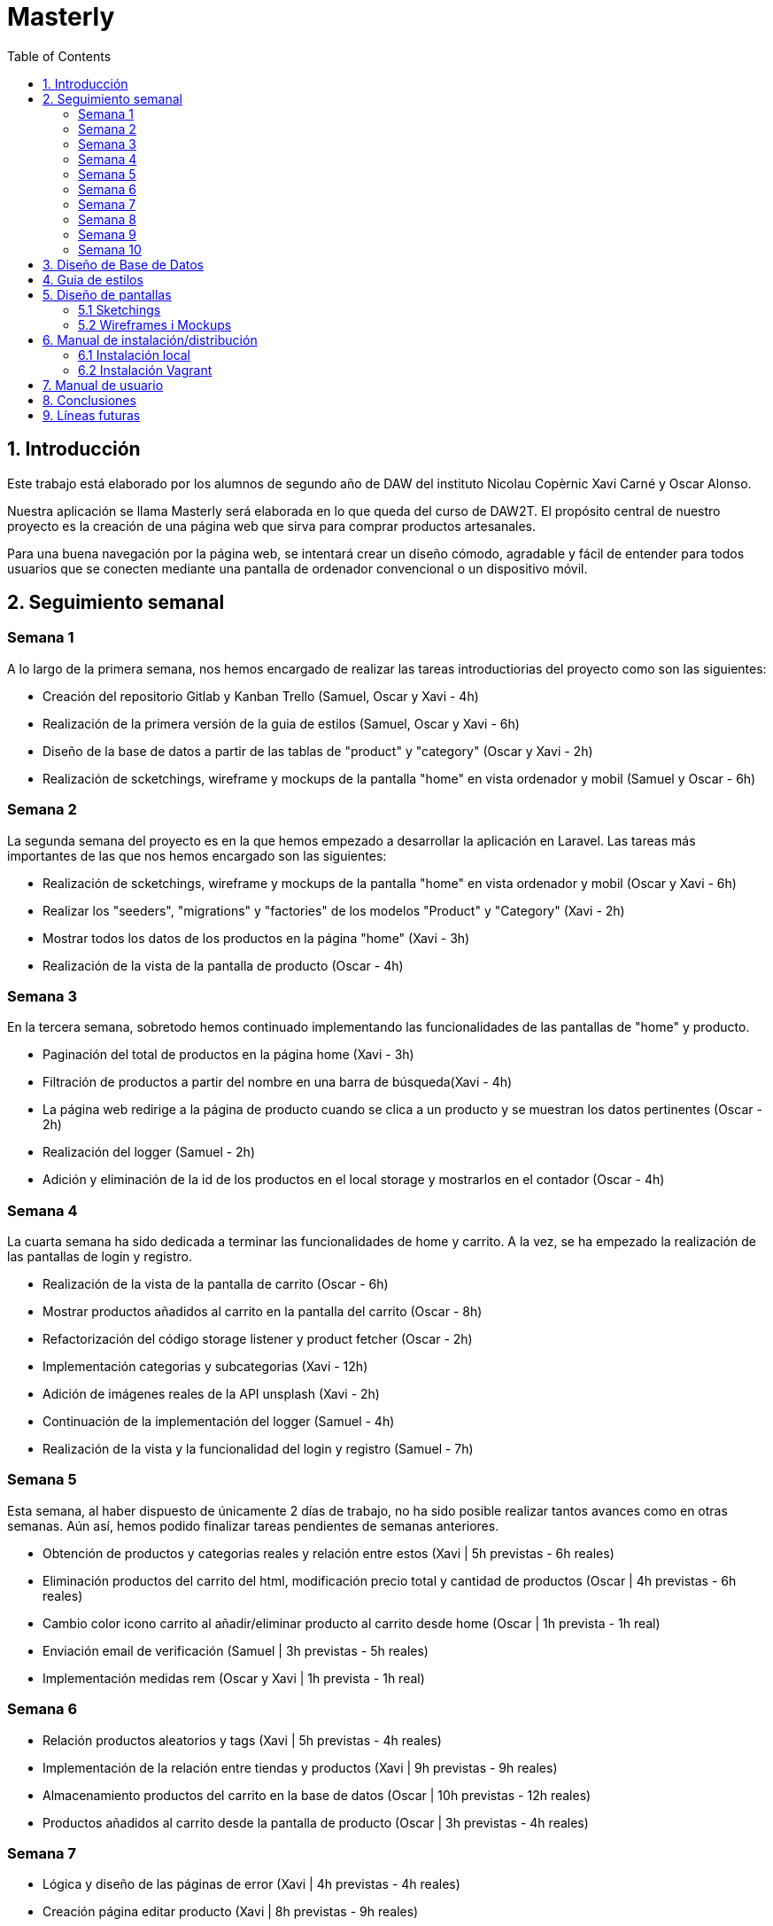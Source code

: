 :toc: left

= Masterly

== 1. Introducción

Este trabajo está elaborado por los alumnos de segundo año de DAW del instituto Nicolau Copèrnic Xavi Carné y Oscar Alonso. 

Nuestra aplicación se llama Masterly será elaborada en lo que queda del curso de DAW2T. El propósito central de nuestro proyecto es la creación de una página web que sirva para comprar productos artesanales.

Para una buena navegación por la página web, se intentará crear un diseño cómodo, agradable y fácil de entender para todos usuarios que se conecten mediante una pantalla de ordenador convencional o un dispositivo móvil.

== 2. Seguimiento semanal

=== Semana 1

A lo largo de la primera semana, nos hemos encargado de realizar las tareas introductiorias del proyecto como son las siguientes:

* Creación del repositorio Gitlab y Kanban Trello (Samuel, Oscar y Xavi - 4h)
* Realización de la primera versión de la guia de estilos (Samuel, Oscar y Xavi - 6h)
* Diseño de la base de datos a partir de las tablas de "product" y "category" (Oscar y Xavi - 2h)
* Realización de scketchings, wireframe y mockups de la pantalla "home" en vista ordenador y mobil (Samuel y Oscar - 6h)

=== Semana 2

La segunda semana del proyecto es en la que hemos empezado a desarrollar la aplicación en Laravel. Las tareas más importantes de las que nos hemos encargado son las siguientes:

* Realización de scketchings, wireframe y mockups de la pantalla "home" en vista ordenador y mobil (Oscar y Xavi - 6h)
* Realizar los "seeders", "migrations" y "factories" de los modelos "Product" y "Category" (Xavi - 2h)
* Mostrar todos los datos de los productos en la página "home" (Xavi - 3h)
* Realización de la vista de la pantalla de producto (Oscar - 4h)

=== Semana 3

En la tercera semana, sobretodo hemos continuado implementando las funcionalidades de las pantallas de "home" y producto.

* Paginación del total de productos en la página home (Xavi - 3h)
* Filtración de productos a partir del nombre en una barra de búsqueda(Xavi - 4h)
* La página web redirige a la página de producto cuando se clica a un producto y se muestran los datos pertinentes (Oscar - 2h)
* Realización del logger (Samuel - 2h)
* Adición y eliminación de la id de los productos en el local storage y mostrarlos en el contador (Oscar - 4h)

=== Semana 4

La cuarta semana ha sido dedicada a terminar las funcionalidades de home y carrito. A la vez, se ha empezado la realización de las pantallas de login y registro.

* Realización de la vista de la pantalla de carrito (Oscar - 6h)
* Mostrar productos añadidos al carrito en la pantalla del carrito (Oscar - 8h)
* Refactorización del código storage listener y product fetcher (Oscar - 2h)
* Implementación categorias y subcategorias (Xavi - 12h)
* Adición de imágenes reales de la API unsplash (Xavi - 2h)
* Continuación de la implementación del logger (Samuel - 4h)
* Realización de la vista y la funcionalidad del login y registro (Samuel - 7h)

=== Semana 5

Esta semana, al haber dispuesto de únicamente 2 días de trabajo, no ha sido posible realizar tantos avances como en otras semanas. Aún así, hemos podido finalizar tareas pendientes de semanas anteriores.

* Obtención de productos y categorias reales y relación entre estos (Xavi | 5h previstas - 6h reales)
* Eliminación productos del carrito del html, modificación precio total y cantidad de productos (Oscar | 4h previstas - 6h reales)
* Cambio color icono carrito al añadir/eliminar producto al carrito desde home (Oscar | 1h prevista - 1h real)
* Enviación email de verificación (Samuel | 3h previstas - 5h reales)
* Implementación medidas rem (Oscar y Xavi | 1h prevista - 1h real)

=== Semana 6

* Relación productos aleatorios y tags (Xavi | 5h previstas - 4h reales)
* Implementación de la relación entre tiendas y productos (Xavi | 9h previstas - 9h reales)
* Almacenamiento productos del carrito en la base de datos (Oscar | 10h previstas - 12h reales)
* Productos añadidos al carrito desde la pantalla de producto (Oscar | 3h previstas - 4h reales)

=== Semana 7

* Lógica y diseño de las páginas de error (Xavi | 4h previstas - 4h reales)
* Creación página editar producto (Xavi | 8h previstas - 9h reales)
* Control del carrito en la base de datos al hacer logout (Oscar | 4h previstas - 5h reales)
* Imágen de perfil de usuario por defecto (Oscar | 1h previstas - 2h reales)
* Vista página perfil (Oscar | 3h previstas - 5h reales)

=== Semana 8

* Creación API imágenes (Oscar | 1h previstas - 2h reales)
* Funcionalidad página perfil (Oscar | 3h previstas - 5h reales)
* Seeder imágenes (Oscar | 2h previstas - 10h reales)
* Generación pedidos (Xavi | 10h previstas - 12h reales)

=== Semana 9

* Mostrar imágenes producto desde la API (Oscar | 5h previstas - 7h reales)
* Vista página creación producto (Oscar | 2h previstas - 3h reales)
* Implementación chat y notificaciones (Xavi | 6h previstas - 7h reales)
* Aceptar y denegar pedido (Xavi | 2h previstas - 2h reales)

=== Semana 10

* Creación productos con peticiones a la API (Oscar | 6h previstas - 12h reales)
* Impresión pedido en formato PDF (Oscar | 2h previstas - 2h reales)
* Configuración vagrant en los dos proyectos (Xavi | 5h previstas - 8h reales)
* Creación tests (Xavi | 5h previstas - 8h reales)
* Mejoras finales (Oscar y Xavi | 2h previstas - 2h reales)

== 3. Diseño de Base de Datos

A continuación, se muestra un diagrama en el que se muestra las tablas utilizadas en la aplicación y las relaciones entre ellas.

image::images/bd.png[width=500, align=center, alt=Base de datos]

== 4. Guia de estilos

* https://www.figma.com/file/Oyx955CXRMUT6qIHY3sstl/Masterly?type=design&node-id=0%3A1&t=6IU4oE5tTAsTfiDe-1[Guia de estilos]

== 5. Diseño de pantallas

=== 5.1 Sketchings

==== Landing
image::images/sklanding.jpeg[width=400, align=center, alt=Landing]
==== Home
image::images/skhome.jpeg[width=400, align=center, alt=Home]
==== Detalle producto
image::images/skdetail.jpeg[width=400, align=center, alt=Detalle]
==== Cart
image::images/skcart.jpeg[width=400, align=center, alt=Carrito]
==== Editar producto
image::images/skeditproduct.jpeg[width=400, align=center, alt=EditarProducto]
==== Detalle home mobile
image::images/skmhome.jpeg[width=400, align=center, alt=HomeMobile]
==== Detalle producto mobile
image::images/skmdetail.jpeg[width=400, align=center, alt=DetailMobile]

=== 5.2 Wireframes i Mockups

* https://www.figma.com/file/Oyx955CXRMUT6qIHY3sstl/Masterly?type=design&node-id=1%3A1847&t=RqKqRvqM1sNRmURE-1[Wireframes i Mockups]

== 6. Manual de instalación/distribución

Dispones de dos maneras con las que poder utilizar la aplicación Masterly, mediante tu máquina local o mediante la utilización de entornos Vagrant. (Ambos manuales asumen que has clonado los proyectos Masterly y APImasterly en tu máquina local y que tienes tanto el vagrant como el composer instalados. En caso de no tenerlos, a continuación se listan los enlaces necesarios).

* https://github.com/Xavii22/Masterly[Repositorio Masterly]
* https://github.com/oalonsoo/APIMasterly[Repositorio APIMasterly]
* https://developer.hashicorp.com/vagrant/downloads?product_intent=vagrant[Vagrant]
* https://getcomposer.org/download/[Composer]

=== 6.1 Instalación local

Para instalar las aplicaciones Masterly y APIMasterly en tu máquina local, debes seguir los siguientes pasos:

1 . Primeramente, necesitarás crear el fichero ".env" de los dos proyectos. Para hacer eso, partiendo de la raiz de cada proyecto, dirígete al directorio /src y realiza una copia del archivo llamado ".env.example". Ponle ".env" como nombre a esa copia en los dos casos. Asegúrate de que, al final del archivo ".env" del proyecto Masterly, se encuentran las variables definidas en el archivo ".env.config". En caso de que no se encuentren, copia estas al final del archivo ".env" de Masterly.

2 . Una vez tengas los archivos ".env" en ambos proyectos, deberás modificar los valores de la configuración de la base de datos en el mismo archivo para ajustarse a los valores de tu propia base de datos. Tanto en el proyecto Masterly como en el proyecto APIMasterly, deberás poner como valor "localhost" en la variable "DB_HOST" y tus propias credenciales para conectarte a la base de datos. En caso de no tener la base de datos creada, ejecuta este comando desde una terminal MySQL o un gestor de bases de datos como MySQL Workbench o DBeaver.

`CREATE DATABASE IF NOT EXISTS masterly CHARACTER SET utf8mb4 COLLATE utf8mb4_unicode_ci;`

3 . El siguiente paso consiste en ejecutar el composer de la aplicación Masterly. Para ello, dirígete al directorio /src partiendo de la raiz del proyecto Masterly y ejecuta el siguiente comando en una terminal

`composer install`

4 . Realiza el mismo proceso para la aplicación APIMasterly.

5 . A continuación, dirígete otra vez al directorio /src del proyecto Masterly y ejecuta el siguiente comando para ejecutar la aplicación.

`php artisan serve`

6 . Otra vez, realiza el mismo proceso para la aplicación APIMasterly pero cambiando el puerto de ejecución a un puerto distinto.

`php artisan serve --port=8080`

7 . Vuelve al directorio /src del proyecto Masterly y ejecuta los migrations de la siguiente manera.

`php artisan migrate`

8 . Al finalizar la anterior migración, ejecuta también la migración del proyecto APIMasterly.

9 . Finalmente, vuelve al directorio /src del proyecto Masterly y ejecuta los migrations de la siguiente manera.

`php artisan db:seed`

10 . Si todo se ha ejecutado correctamente, ya puedes visitar la aplicacón Masterly desde la siguiente dirección.

http://localhost:8000

=== 6.2 Instalación Vagrant

Para instalar la aplicaciones Masterly y APIMasterly en su propio entorno de Vagrant respectivamente, debes seguir los siguientes pasos:

1 . Al igual que en la instalación el la máquina local, necesitarás crear el fichero ".env" de los dos proyectos. Para hacer eso, partiendo de la raiz de cada proyecto, dirígete al directorio /src y realiza una copia del archivo llamado ".env.example". Ponle ".env" como nombre a esa copia en los dos casos. Asegúrate de que, al final del archivo ".env" del proyecto Masterly, se encuentran las variables definidas en el archivo ".env.config". En caso de que no se encuentren, copia estas al final del archivo ".env" de Masterly.

image::images/envconf.png[width=1000, align=center, alt=env]

2 . Una vez tengas los archivos ".env" en ambos proyectos, deberás modificar los valores de la configuración de la base de datos en el mismo archivo para ajustarse a los valores de tu propia base de datos. En el caso del proyecto Masterly, deberás poner como valor "localhost" en la variable "DB_HOST". En cambio, en el caso del proyecto "APIMasterly", deberás de poner la dirección IP de la aplicación en la variable "DB_HOST". En ambos archivos, debes de introducir el valor Masterly en la variable "DB_DATABASE", el valor "root" en la variable "DB_USERNAME" y el valor "secret" en la variable DB_PASSWORD.

image::images/dbconf.png[width=200, align=center, alt=env]

3 . El siguiente paso consiste en ejecutar el archivo "Vagrantfile". Para hacer eso, desde una terminal, dirígete al directorio "/vagrant" del proyecto Masterly, el cual se encuentra en la raiz del proyecto. Una vez dentro, ejecuta el siguiente comando, el cual se encarga de crear el entorno vagrant y ejecutar la aplicación. 

`vagrant up`

4 . Una vez en la terminal muestre el mensaje "INFO  Server running on [http://_ip:puerto_]", ejecuta el mismo comando desde el directorio /vagrant del proyecto APIMasterly.

5 . Cuando haya acabado la ejecución del comando anterior, ejecuta los seeders del proyecto Masterly. Para hacer eso, desde una terminal y asegurándote que ambas aplicaciones, dirígete al directorio /vagrant del proyecto Masterly y ejecuta el siguiente comando.

`vagrant ssh -c "cd /var/www/html/masterly/src && php artisan db:seed"`

6 . A continuación, ejecuta el siguiente comando en el directorio /vagrant de ambos proyectos.

`vagrant ssh -c "cd /var/www/html/masterly/src && sudo php artisan storage:link"`

7 . Finalmente, con el fin de poder utilizar la página desde el navegador de tu máquina local Windows, deberás de dirigirte al siguiente archivo "C:\Windows\System32\drivers\etc\hosts". Una vez dentro del archivo, introduce la dirección IP y dominio utilizados en ambos proyectos de la siguiente manera.

image::images/hosts.png[width=200, align=center, alt=Hosts]

8 . Una vez realizados estos pasos, al introducir la url "botiga.com" en un navegador, deberia de mostrarse la aplicación Masterly.

== 7. Manual de usuario

Manual de Usuario - Marketplace "Masterly"

Introducción y Descripción General:
El Marketplace "Masterly" es una plataforma en línea que te permite descubrir y comprar una amplia variedad de productos artesanales. La página principal cuenta con una landing page donde se muestran productos agrupados por tags, los cuales pueden dependiendo de la época del año.

image::images/demolanding.png[width=800, align=center, alt=Landing]

* *Introducción:* Para comenzar, dirígete al header de la página y haz clic en el botón "Login" para iniciar sesión.

image::images/demologin.png[width=100, align=center, alt=Login]

* *Registro y login:* Si no tienes una cuenta, selecciona la opción "Registrarse" y completa los datos requeridos para crear tu cuenta en "Masterly".
Una vez registrado, podrás utilizar tus credenciales para hacer login en futuras visitas.

image::images/demoregister.png[width=400, align=center, alt=Registro]

* *Perfil de usario:* Una vez que hayas iniciado sesión, el botón que antes iba a la pantalla de login ahora te llevará a tu perfil de usuario.
En el perfil, puedes visualizar y editar tus datos personales.
También tendrás la opción de crear tu propia tienda dentro de "Masterly", si deseas vender tus propios productos, más sobre eso más adelante.

image::images/demoprofile.png[width=800, align=center, alt=Perfil]

* *Página home:* Al acceder a la página home después de iniciar sesión, podrás ver una lista de productos disponibles.
Utiliza las opciones de ordenación disponibles para clasificar los productos por reciente, precio y orden alfabético, según tus preferencias.
También puedes agrupar los productos por categorias y subcategorias, con el fin de encontrar un tipo de producto más específico.
Incluso puedes escribir en la barra de búsqueda localizada en el header para buscar productos en concreto por su nombre.

image::images/demohome.png[width=800, align=center, alt=Home]

* *Detalle del producto:* Al hacer clic en un producto específico, se abrirá la pantalla de detalle del producto.
Aquí encontrarás información detallada sobre el producto, como descripción, precio y imágenes.
Si deseas comprar el producto, podrás agregarlo al carrito desde esta pantalla o desde la de home.

image::images/demodetail.png[width=800, align=center, alt=Detalle]

* *Realización de pedidos:* Una vez que hayas agregado productos al carrito, puedes acceder desde el icono del carrito en el header.
Dentro del carrito, podrás revisar los productos seleccionados y eliminar artículos si es necesario.
Cuando estés listo para finalizar tu compra, selecciona la opción "Realizar Pedido".

image::images/demoorder.png[width=800, align=center, alt=Pedido]

* *Notificaciones y chat:* Después de realizar un pedido, recibirás una notificación en tu pantalla de perfil.
En tu perfil, encontrarás un chat donde puedes comunicarte directamente con el vendedor para cualquier consulta o duda relacionada con tu pedido.

image::images/demochat.png[width=800, align=center, alt=Chat]

* *Creación de Tienda:* Desde la pantalla de perfil, los usuarios pueden crear su propia tienda dentro de "Masterly".
Para crear una tienda, introduce un nombre y carga un logo representativo.

image::images/demostore.png[width=800, align=center, alt=Tienda]

* *Administración de Productos:* Una vez que hayas creado tu tienda, se mostrará un botón en tu perfil que te llevará a una pantalla dedicada a administrar tus productos.
En esta pantalla, podrás ver una lista de los productos que has agregado a tu tienda.

image::images/demoadminproducts.png[width=800, align=center, alt=AdminProductos]

* *Creación de Productos:* Dentro de la pantalla de administración de productos, encontrarás un botón con un símbolo de "+".
Al hacer clic en este botón, serás redirigido a la pantalla de creación de productos, donde podrás ingresar la información requerida para agregar un nuevo producto.
Completa los campos obligatorios, como el nombre y la subcategoría del producto, y carga las imágenes correspondientes. Además, podrás seleccionar si el producto debe ser destacado y si está habilitado para la venta.
Una vez que hayas creado el producto, se te redirigirá automáticamente a la pantalla de administración de productos, donde podrás ver el producto recién creado en la lista. Si necesitas editar los datos del producto, simplemente haz clic en el botón con forma de lápiz situado en la parte superior izquierda del producto.

image::images/democreateproducts.png[width=800, align=center, alt=CreacionProductos]

== 8. Conclusiones

Tras 3 meses dedicados a la creación del proyecto Masterly, estas son las conclusiones que hemos sacado del mismo:

* El proyecto Masterly ha sido implementado utilizando tecnologías como Laravel, SCSS y JavaScript, permitiendo la creación de un Marketplace funcional y de alto rendimiento. La combinación de estas herramientas ha facilitado el desarrollo de un sistema robusto y escalable.

* Además de la plataforma del Marketplace, se ha desarrollado una API utilizando Laravel. Esta API ha sido diseñada para gestionar el almacenamiento de imágenes de los productos en el sistema de almacenamiento 

* Durante el desarrollo del proyecto, se ha prestado especial atención a la seguridad. Las tecnologías utilizadas, como Laravel, proporcionan una capa adicional de seguridad mediante la implementación de medidas de protección contra ataques comunes, como inyecciones SQL y ataques de cross-site scripting (XSS).

* Por otra parte, el hecho de haber sido limitados a únicamente 2 miebros de equipo nos ha complicado el hecho de poder finalizar todos los requisitos pedidos, por lo que se ha acabado recortando los puntos recientemente mencionados.

En resumen, el proyecto Masterly ha logrado implementar con éxito una plataforma robusta y escalable utilizando Laravel, SCSS y JavaScript. La integración de una API adicional ha permitido una gestión eficiente de las imágenes de los productos, mientras que el enfoque en la seguridad han mejorado la calidad general del Marketplace.

== 9. Líneas futuras

Líneas futuras para el proyecto Marketplace "Masterly":

* Una de los puntos a mejorar seria la implementación de un gestor de stock para los productos logrando una mejor experiencia de uso tanto para el cliente como para el vendedor.

* Una posible mejora en el proyecto sería implementar la capacidad de que los usuarios puedan restablecer sus contraseñas en caso de olvido o bloqueo de acceso. Esto proporcionaría una funcionalidad adicional de seguridad y conveniencia para los usuarios. Esta es una de las funcionalidades que no se ha llevado a cabo por el hecho de acabar siendo únicamente 2 miembros en el equipo.

* Se puede trabajar en la implementación de mensajes de error más descriptivos y comprensibles, que indiquen claramente el motivo del error y proporcionen posibles soluciones o pasos a seguir.

* Realizar la integración de más características y elementos interactivos utilizando JavaScript para mejorar la experiencia de usuario y lograr un diseño más dinámico. Esto podría incluir animaciones, transiciones suaves, carga de contenido asincrónico y otras funcionalidades que enriquezcan la interacción con el Marketplace.

* Para fomentar la confianza y la interacción entre compradores y vendedores, se podría desarrollar un sistema de valoraciones y reseñas en el Marketplace. Esto permitiría a los usuarios calificar y dejar comentarios sobre los productos y servicios adquiridos, brindando información útil a otros usuarios.
